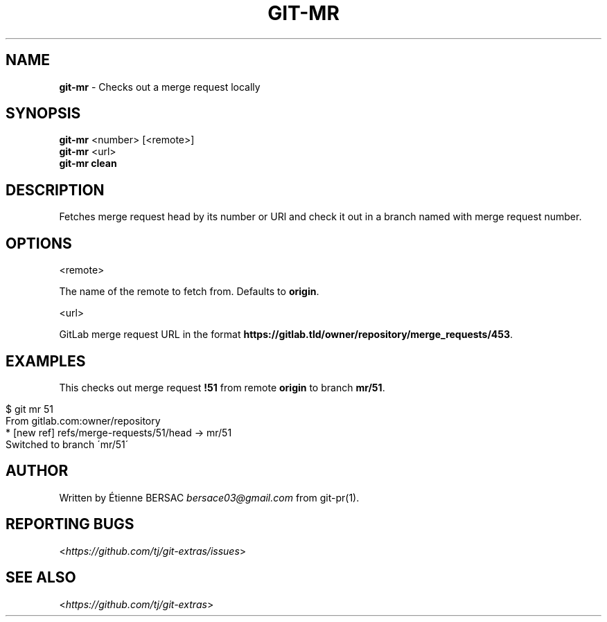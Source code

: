 .\" generated with Ronn/v0.7.3
.\" http://github.com/rtomayko/ronn/tree/0.7.3
.
.TH "GIT\-MR" "1" "February 2018" "" ""
.
.SH "NAME"
\fBgit\-mr\fR \- Checks out a merge request locally
.
.SH "SYNOPSIS"
\fBgit\-mr\fR <number> [<remote>]
.
.br
\fBgit\-mr\fR <url>
.
.br
\fBgit\-mr clean\fR
.
.SH "DESCRIPTION"
Fetches merge request head by its number or URl and check it out in a branch named with merge request number\.
.
.SH "OPTIONS"
<remote>
.
.P
The name of the remote to fetch from\. Defaults to \fBorigin\fR\.
.
.P
<url>
.
.P
GitLab merge request URL in the format \fBhttps://gitlab\.tld/owner/repository/merge_requests/453\fR\.
.
.SH "EXAMPLES"
This checks out merge request \fB!51\fR from remote \fBorigin\fR to branch \fBmr/51\fR\.
.
.IP "" 4
.
.nf

$ git mr 51
From gitlab\.com:owner/repository
 * [new ref]         refs/merge\-requests/51/head \-> mr/51
Switched to branch \'mr/51\'
.
.fi
.
.IP "" 0
.
.SH "AUTHOR"
Written by Étienne BERSAC \fIbersace03@gmail\.com\fR from git\-pr(1)\.
.
.SH "REPORTING BUGS"
<\fIhttps://github\.com/tj/git\-extras/issues\fR>
.
.SH "SEE ALSO"
<\fIhttps://github\.com/tj/git\-extras\fR>
